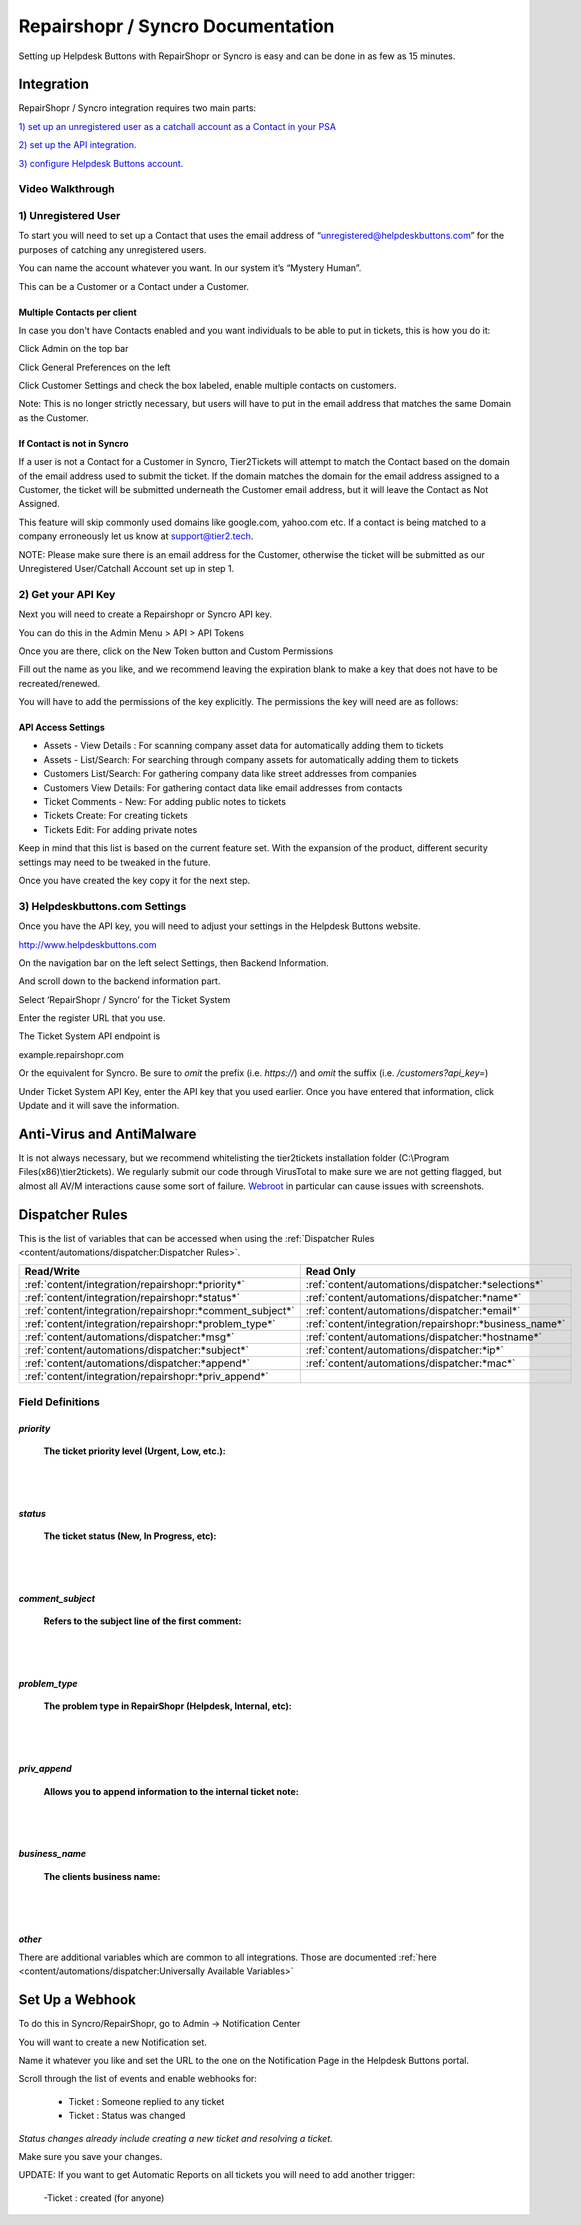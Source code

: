 Repairshopr / Syncro Documentation
=========================================

Setting up Helpdesk Buttons with RepairShopr or Syncro is easy and can be done in as few as 15 minutes. 

Integration
--------------------------

RepairShopr / Syncro integration requires two main parts:

`1) set up an unregistered user as a catchall account as a Contact in your PSA <https://docs.tier2tickets.com/content/integration/repairshopr/#unregistered-user>`_

`2) set up the API integration. <https://docs.tier2tickets.com/content/integration/repairshopr/#get-your-api-key>`_

`3) configure Helpdesk Buttons account. <https://docs.tier2tickets.com/content/integration/repairshopr/#helpdeskbuttons-com-settings>`_

Video Walkthrough
^^^^^^^^^^^^^^^^^^^^^^^^^^^^^^^^^^

.. raw:: html

    <div style="position: relative; padding-bottom: 5%; height: 0; overflow: hidden; max-width: 100%; height: auto;">
        <iframe width="560" height="315" src="https://www.youtube.com/embed/PA6yZ8b5Wec" frameborder="0" allow="accelerometer; autoplay; clipboard-write; encrypted-media; gyroscope; picture-in-picture" allowfullscreen></iframe>
    </div>
	

1) Unregistered User
^^^^^^^^^^^^^^^^^^^^^^^^^^^^^^^^^^

To start you will need to set up a Contact that uses the email address of “unregistered@helpdeskbuttons.com” for the purposes of catching any unregistered users. 

You can name the account whatever you want. In our system it’s “Mystery Human”.

This can be a Customer or a Contact under a Customer.

Multiple Contacts per client
""""""""""""""""""""""""""""""""""""""""""""""""""

In case you don't have Contacts enabled and you want individuals to be able to put in tickets, this is how you do it: 

Click Admin on the top bar

.. image:: images/rs-admin.png

Click General Preferences on the left

.. image:: images/rs-admin2.png

Click Customer Settings and check the box labeled, enable multiple contacts on customers.

.. image:: images/rs-admin3.png

Note: This is no longer strictly necessary, but users will have to put in the email address that matches the same Domain as the Customer.

If Contact is not in Syncro
""""""""""""""""""""""""""""""""""""""""""""""""""

If a user is not a Contact for a Customer in Syncro, Tier2Tickets will attempt to match the Contact based on the domain of the email address used to submit the ticket. If the domain matches the domain for the email address assigned to a Customer, the ticket will be submitted underneath the Customer email address, but it will leave the Contact as Not Assigned.

This feature will skip commonly used domains like google.com, yahoo.com etc. If a contact is being matched to a company erroneously let us know at support@tier2.tech.

NOTE: Please make sure there is an email address for the Customer, otherwise the ticket will be submitted as our  Unregistered User/Catchall Account set up in step 1.


2) Get your API Key
^^^^^^^^^^^^^^^^^^^^^^^^^^^^^^^^^^

Next you will need to create a Repairshopr or Syncro API key.

You can do this in the Admin Menu > API > API Tokens

.. image:: images/rs-image-1.png

Once you are there, click on the New Token button and Custom Permissions

Fill out the name as you like, and we recommend leaving the expiration blank to make a key that does not have to be recreated/renewed.

.. image:: images/rs-image-3.png

You will have to add the permissions of the key explicitly. The permissions the key will need are as follows:

API Access Settings
""""""""""""""""""""""""""""""""""""""""""""""""""
- Assets - View Details : For scanning company asset data for automatically adding them to tickets
- Assets - List/Search: For searching through company assets for automatically adding them to tickets
- Customers List/Search: For gathering company data like street addresses from companies
- Customers View Details: For gathering contact data like email addresses from contacts
- Ticket Comments - New: For adding public notes to tickets
- Tickets Create: For creating tickets
- Tickets Edit: For adding private notes

Keep in mind that this list is based on the current feature set. With the expansion of the product, different security settings may need to be tweaked in the future. 

Once you have created the key copy it for the next step.

3) Helpdeskbuttons.com Settings
^^^^^^^^^^^^^^^^^^^^^^^^^^^^^^^^^^

Once you have the API key, you will need to adjust your settings in the Helpdesk Buttons website.

http://www.helpdeskbuttons.com

On the navigation bar on the left select Settings, then Backend Information. 

And scroll down to the backend information part. 

.. image:: images/rs-image-2.png

Select ‘RepairShopr / Syncro’ for the Ticket System 

Enter the register URL that you use.

The Ticket System API endpoint is  

example.repairshopr.com

Or the equivalent for Syncro. Be sure to *omit* the prefix (i.e. `https://`) and *omit* the suffix (i.e. `/customers?api_key=`)

Under Ticket System API Key, enter the API key that you used earlier. Once you have entered that information, click Update and it will save the information.


Anti-Virus and AntiMalware
-----------------------------
It is not always necessary, but we recommend whitelisting the tier2tickets installation folder (C:\\Program Files(x86)\\tier2tickets). We regularly submit our code through VirusTotal to make sure we are not getting flagged, but almost all AV/M interactions cause some sort of failure. `Webroot <content/general/firewall:#webroot>`_ in particular can cause issues with screenshots.

Dispatcher Rules
-----------------------------------------------

This is the list of variables that can be accessed when using the :ref:`Dispatcher Rules <content/automations/dispatcher:Dispatcher Rules>`. 

+----------------------------------------------------------+--------------------------------------------------------+
| Read/Write                                               | Read Only                                              |
+==========================================================+========================================================+
| :ref:`content/integration/repairshopr:*priority*`        | :ref:`content/automations/dispatcher:*selections*`     |
+----------------------------------------------------------+--------------------------------------------------------+
| :ref:`content/integration/repairshopr:*status*`          | :ref:`content/automations/dispatcher:*name*`           |
+----------------------------------------------------------+--------------------------------------------------------+
| :ref:`content/integration/repairshopr:*comment_subject*` | :ref:`content/automations/dispatcher:*email*`          |
+----------------------------------------------------------+--------------------------------------------------------+
| :ref:`content/integration/repairshopr:*problem_type*`    | :ref:`content/integration/repairshopr:*business_name*` |
+----------------------------------------------------------+--------------------------------------------------------+
| :ref:`content/automations/dispatcher:*msg*`              | :ref:`content/automations/dispatcher:*hostname*`       |
+----------------------------------------------------------+--------------------------------------------------------+
| :ref:`content/automations/dispatcher:*subject*`          | :ref:`content/automations/dispatcher:*ip*`             |
+----------------------------------------------------------+--------------------------------------------------------+
| :ref:`content/automations/dispatcher:*append*`           | :ref:`content/automations/dispatcher:*mac*`            | 
+----------------------------------------------------------+--------------------------------------------------------+
| :ref:`content/integration/repairshopr:*priv_append*`     |                                                        | 
+----------------------------------------------------------+--------------------------------------------------------+



Field Definitions
^^^^^^^^^^^^^^^^^

*priority*
""""""""""

	**The ticket priority level (Urgent, Low, etc.):**

.. image:: images/rs-priority.png
   :target: https://docs.tier2tickets.com/_images/rs-priority.png

|
|

*status*
""""""""

	**The ticket status (New, In Progress, etc):**

.. image:: images/rs-status.png
   :target: https://docs.tier2tickets.com/_images/rs-status.png

|
|

*comment_subject*
"""""""""""""""""

	**Refers to the subject line of the first comment:**

.. image:: images/rs-comment_subject.png
   :target: https://docs.tier2tickets.com/_images/rs-comment_subject.png

|
|

*problem_type*
""""""""""""""

	**The problem type  in RepairShopr (Helpdesk, Internal, etc):**

.. image:: images/rs-problem_type.png
   :target: https://docs.tier2tickets.com/_images/rs-problem_type.png

|
|

*priv_append*
"""""""""""""

	**Allows you to append information to the internal ticket note:**

.. image:: images/rs-priv_append.png
   :target: https://docs.tier2tickets.com/_images/rs-priv_append.png

|
|

*business_name*
"""""""""""""""

	**The clients business name:**

.. image:: images/rs-business_name.png
   :target: https://docs.tier2tickets.com/_images/rs-business_name.png

|
|

*other*
"""""""

There are additional variables which are common to all integrations. Those are documented :ref:`here <content/automations/dispatcher:Universally Available Variables>`


Set Up a Webhook
-----------------------------------

To do this in Syncro/RepairShopr, go to Admin -> Notification Center

You will want to create a new Notification set.

Name it whatever you like and set the URL to the one on the Notification Page in the Helpdesk Buttons portal.

Scroll through the list of events and enable webhooks for:
	
	- Ticket : Someone replied to any ticket
	- Ticket : Status was changed
	
*Status changes already include creating a new ticket and resolving a ticket.*

Make sure you save your changes.

.. image:: images/repairshopr_webhooks.gif

UPDATE: If you want to get Automatic Reports on all tickets you will need to add another trigger:
    
    -Ticket : created (for anyone) 
